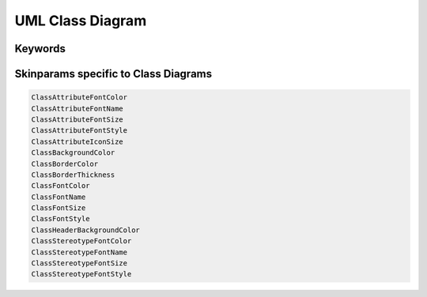 .. index:: UML Class diagram
   pair: diagram; UML Class diagram
   see: Class diagram; UML Class diagram


.. _class_diagram:

UML Class Diagram
#################



.. index::
   pair: keywords; UML Class diagram

.. _classdiagram_keywords:

********
Keywords
********




.. index::
   pair: skinparam; UML Class diagram

****************************************
Skinparams specific to Class Diagrams
****************************************


.. code:: text

   ClassAttributeFontColor
   ClassAttributeFontName
   ClassAttributeFontSize
   ClassAttributeFontStyle
   ClassAttributeIconSize
   ClassBackgroundColor
   ClassBorderColor
   ClassBorderThickness
   ClassFontColor
   ClassFontName
   ClassFontSize
   ClassFontStyle
   ClassHeaderBackgroundColor
   ClassStereotypeFontColor
   ClassStereotypeFontName
   ClassStereotypeFontSize
   ClassStereotypeFontStyle
